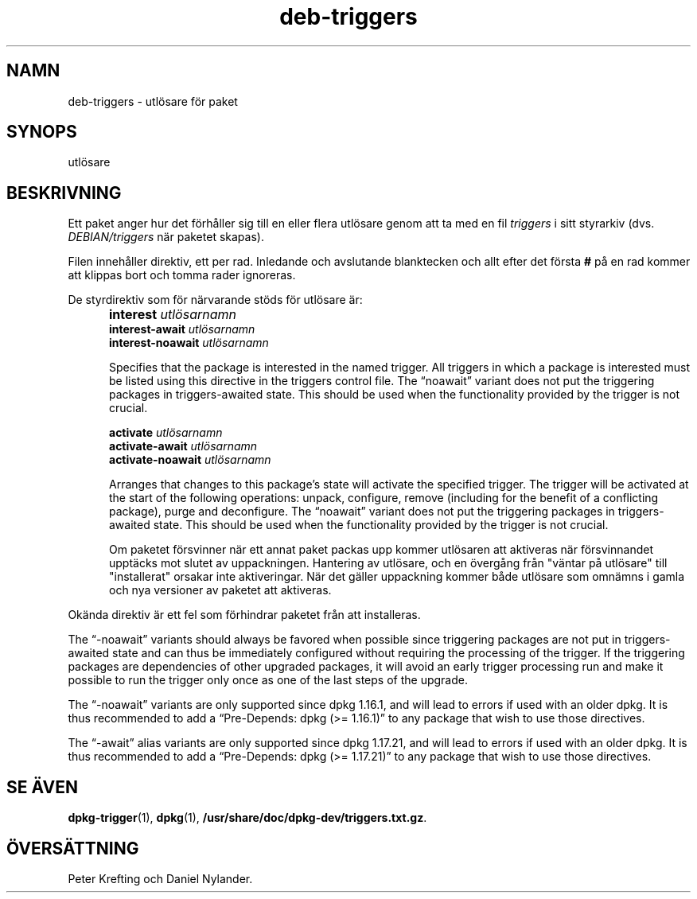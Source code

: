 .\" dpkg manual page - deb-triggers(5)
.\"
.\" Copyright © 2008, 2013-2015 Guillem Jover <guillem@debian.org>
.\" Copyright © 2011, 2014 Raphaël Hertzog <hertzog@debian.org>
.\"
.\" This is free software; you can redistribute it and/or modify
.\" it under the terms of the GNU General Public License as published by
.\" the Free Software Foundation; either version 2 of the License, or
.\" (at your option) any later version.
.\"
.\" This is distributed in the hope that it will be useful,
.\" but WITHOUT ANY WARRANTY; without even the implied warranty of
.\" MERCHANTABILITY or FITNESS FOR A PARTICULAR PURPOSE.  See the
.\" GNU General Public License for more details.
.\"
.\" You should have received a copy of the GNU General Public License
.\" along with this program.  If not, see <https://www.gnu.org/licenses/>.
.
.\"*******************************************************************
.\"
.\" This file was generated with po4a. Translate the source file.
.\"
.\"*******************************************************************
.TH deb\-triggers 5 2014\-10\-15 Debianprojektet dpkg\-verktygen
.SH NAMN
deb\-triggers \- utlösare för paket
.
.SH SYNOPS
utlösare
.
.SH BESKRIVNING
Ett paket anger hur det förhåller sig till en eller flera utlösare genom att
ta med en fil \fItriggers\fP i sitt styrarkiv (dvs. \fIDEBIAN/triggers\fP när
paketet skapas).
.PP
Filen innehåller direktiv, ett per rad. Inledande och avslutande blanktecken
och allt efter det första \fB#\fP på en rad kommer att klippas bort och tomma
rader ignoreras.
.PP
De styrdirektiv som för närvarande stöds för utlösare är:
.IP "" 5
\fBinterest\fP \fIutlösarnamn\fP
.br
\fBinterest\-await\fP \fIutlösarnamn\fP
.br
\fBinterest\-noawait\fP \fIutlösarnamn\fP
.IP
Specifies that the package is interested in the named trigger. All triggers
in which a package is interested must be listed using this directive in the
triggers control file. The \(lqnoawait\(rq variant does not put the
triggering packages in triggers\-awaited state. This should be used when the
functionality provided by the trigger is not crucial.
.IP
\fBactivate\fP \fIutlösarnamn\fP
.br
\fBactivate\-await\fP \fIutlösarnamn\fP
.br
\fBactivate\-noawait\fP \fIutlösarnamn\fP
.br
.IP
Arranges that changes to this package's state will activate the specified
trigger. The trigger will be activated at the start of the following
operations: unpack, configure, remove (including for the benefit of a
conflicting package), purge and deconfigure.  The \(lqnoawait\(rq variant
does not put the triggering packages in triggers\-awaited state. This should
be used when the functionality provided by the trigger is not crucial.
.IP
Om paketet försvinner när ett annat paket packas upp kommer utlösaren att
aktiveras när försvinnandet upptäcks mot slutet av uppackningen. Hantering
av utlösare, och en övergång från "väntar på utlösare" till "installerat"
orsakar inte aktiveringar. När det gäller uppackning kommer både utlösare
som omnämns i gamla och nya versioner av paketet att aktiveras.
.PP
Okända direktiv är ett fel som förhindrar paketet från att installeras.
.PP
The \(lq\-noawait\(rq variants should always be favored when possible since
triggering packages are not put in triggers\-awaited state and can thus be
immediately configured without requiring the processing of the trigger.  If
the triggering packages are dependencies of other upgraded packages, it will
avoid an early trigger processing run and make it possible to run the
trigger only once as one of the last steps of the upgrade.
.PP
The \(lq\-noawait\(rq variants are only supported since dpkg 1.16.1, and will
lead to errors if used with an older dpkg. It is thus recommended to add a
\(lqPre\-Depends: dpkg (>= 1.16.1)\(rq to any package that wish to use
those directives.
.PP
The \(lq\-await\(rq alias variants are only supported since dpkg 1.17.21, and
will lead to errors if used with an older dpkg. It is thus recommended to
add a \(lqPre\-Depends: dpkg (>= 1.17.21)\(rq to any package that wish to
use those directives.
.
.SH "SE ÄVEN"
\fBdpkg\-trigger\fP(1), \fBdpkg\fP(1), \fB/usr/share/doc/dpkg\-dev/triggers.txt.gz\fP.
.SH ÖVERSÄTTNING
Peter Krefting och Daniel Nylander.
